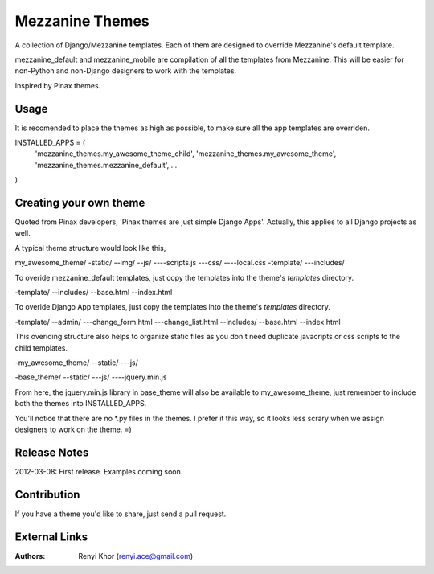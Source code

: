 ================
Mezzanine Themes
================
A collection of Django/Mezzanine templates. Each of them are designed to override
Mezzanine's default template.

mezzanine_default and mezzanine_mobile are compilation of all the templates from
Mezzanine. This will be easier for non-Python and non-Django designers to work with
the templates.

Inspired by Pinax themes.

-----
Usage
-----
It is recomended to place the themes as high as possible, to make sure all the app
templates are overriden.

INSTALLED_APPS = (
    'mezzanine_themes.my_awesome_theme_child',
    'mezzanine_themes.my_awesome_theme',
    'mezzanine_themes.mezzanine_default',
    ...
)

-----------------------
Creating your own theme
-----------------------
Quoted from Pinax developers, 'Pinax themes are just simple Django Apps'. Actually,
this applies to all Django projects as well.

A typical theme structure would look like this,

my_awesome_theme/
-static/
--img/
--js/
----scripts.js
---css/
----local.css
-template/
---includes/

To overide mezzanine_default templates, just copy the templates into the theme's `templates`
directory.

-template/
--includes/
--base.html
--index.html

To overide Django App templates, just copy the templates into the theme's `templates`
directory.

-template/
--admin/
---change_form.html
---change_list.html
--includes/
--base.html
--index.html

This overiding structure also helps to organize static files as you don't need duplicate
javacripts or css scripts to the child templates.

-my_awesome_theme/
--static/
---js/

-base_theme/
--static/
---js/
----jquery.min.js

From here, the jquery.min.js library in base_theme will also be available to my_awesome_theme,
just remember to include both the themes into INSTALLED_APPS.

You'll notice that there are no *.py files in the themes. I prefer it this way, so it looks less
scrary when we assign designers to work on the theme. =)

-------------
Release Notes
-------------
2012-03-08: First release. Examples coming soon.

------------
Contribution
------------
If you have a theme you'd like to share, just send a pull request.

--------------
External Links
--------------
.. .. [1] Django: <https://www.djangoproject.com/>
.. .. [2] Mezzanine: <http://mezzanine.jupo.org/>
.. .. [3] Pinax Project: <http://pinaxproject.com/>

:Authors:
    Renyi Khor (renyi.ace@gmail.com)
